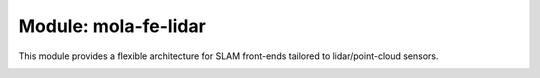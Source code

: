.. _mola-fe-lidar:

.. index::
   single: mola-fe-lidar
   module: mola-fe-lidar

======================
Module: mola-fe-lidar
======================

This module provides a flexible architecture for SLAM front-ends tailored to
lidar/point-cloud sensors.

.. image:: ../../modules/mola-fe-lidar/docs/mola-fe-lidar-arquitecture.png
